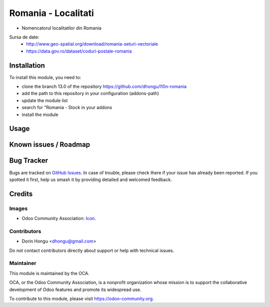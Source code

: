 ==========================
Romania - Localitati
==========================
.. image:: https://img.shields.io/badge/license-AGPL--3-blue.png
   :target: https://www.gnu.org/licenses/agpl
   :alt: License: AGPL-3

- Nomencatorul localitatilor din Romania

Sursa de date:
 * http://www.geo-spatial.org/download/romania-seturi-vectoriale
 * https://data.gov.ro/dataset/coduri-postale-romania

Installation
============

To install this module, you need to:

* clone the branch 13.0 of the repository https://github.com/dhongu/l10n-romania
* add the path to this repository in your configuration (addons-path)
* update the module list
* search for "Romania - Stock in your addons
* install the module

Usage
=====



.. image:: https://odoo-community.org/website/image/ir.attachment/5784_f2813bd/datas
   :alt: Try me on Runbot
   :target: https://runbot.odoo-community.org/runbot/177/13.0

Known issues / Roadmap
======================


Bug Tracker
===========

Bugs are tracked on `GitHub Issues <https://github.com/OCA/l10n-romania/issues>`_.
In case of trouble, please check there if your issue has already been reported.
If you spotted it first, help us smash it by providing detailed and welcomed feedback.

Credits
=======

Images
------

* Odoo Community Association: `Icon <https://odoo-community.org/logo.png>`_.

Contributors
------------

* Dorin Hongu <dhongu@gmail.com>

Do not contact contributors directly about support or help with technical issues.

Maintainer
----------

.. image:: https://odoo-community.org/logo.png
   :alt: Odoo Community Association
   :target: https://odoo-community.org

This module is maintained by the OCA.

OCA, or the Odoo Community Association, is a nonprofit organization whose
mission is to support the collaborative development of Odoo features and
promote its widespread use.

To contribute to this module, please visit https://odoo-community.org.
